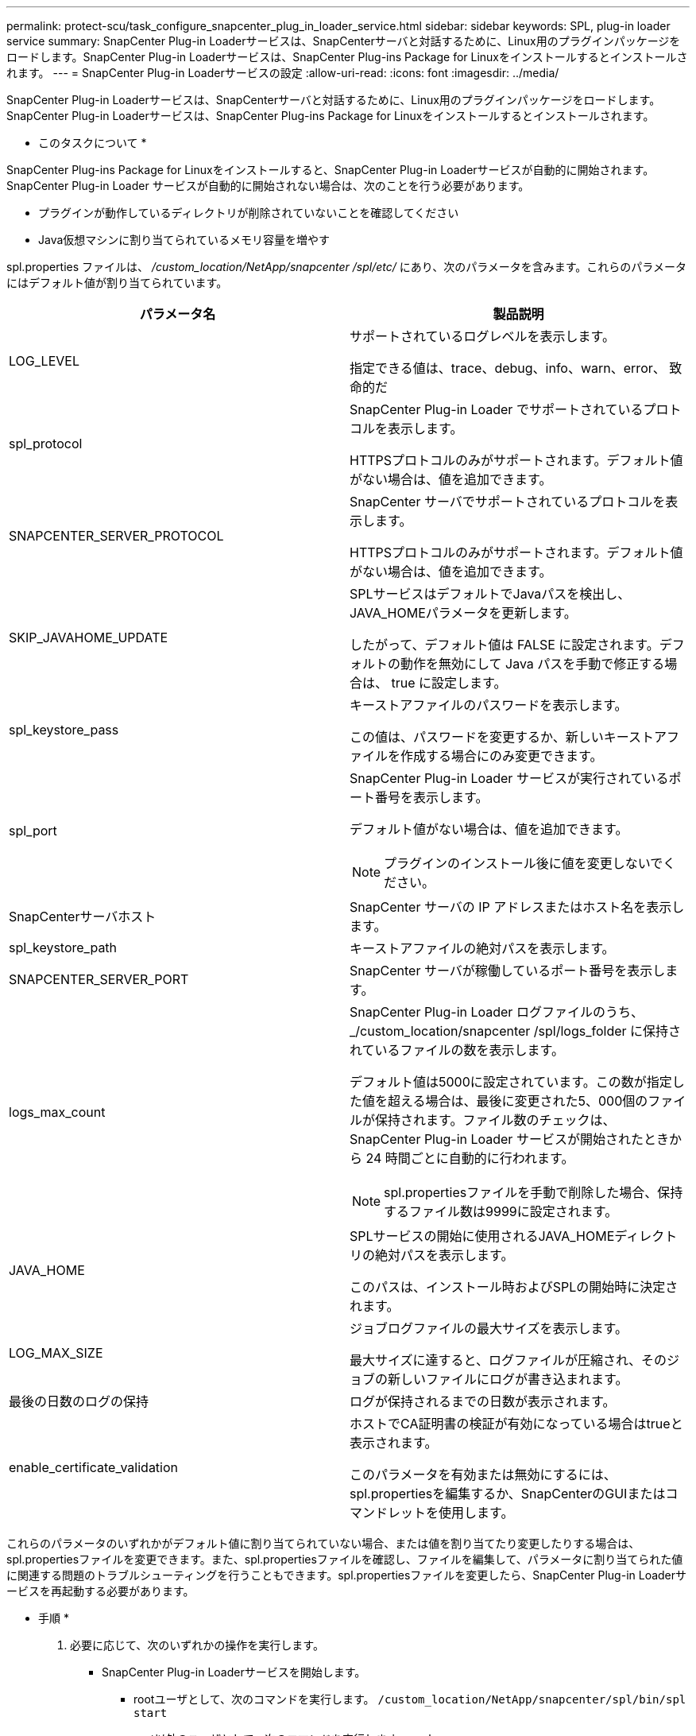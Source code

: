 ---
permalink: protect-scu/task_configure_snapcenter_plug_in_loader_service.html 
sidebar: sidebar 
keywords: SPL, plug-in loader service 
summary: SnapCenter Plug-in Loaderサービスは、SnapCenterサーバと対話するために、Linux用のプラグインパッケージをロードします。SnapCenter Plug-in Loaderサービスは、SnapCenter Plug-ins Package for Linuxをインストールするとインストールされます。 
---
= SnapCenter Plug-in Loaderサービスの設定
:allow-uri-read: 
:icons: font
:imagesdir: ../media/


[role="lead"]
SnapCenter Plug-in Loaderサービスは、SnapCenterサーバと対話するために、Linux用のプラグインパッケージをロードします。SnapCenter Plug-in Loaderサービスは、SnapCenter Plug-ins Package for Linuxをインストールするとインストールされます。

* このタスクについて *

SnapCenter Plug-ins Package for Linuxをインストールすると、SnapCenter Plug-in Loaderサービスが自動的に開始されます。SnapCenter Plug-in Loader サービスが自動的に開始されない場合は、次のことを行う必要があります。

* プラグインが動作しているディレクトリが削除されていないことを確認してください
* Java仮想マシンに割り当てられているメモリ容量を増やす


spl.properties ファイルは、 _/custom_location/NetApp/snapcenter /spl/etc/_ にあり、次のパラメータを含みます。これらのパラメータにはデフォルト値が割り当てられています。

|===
| パラメータ名 | 製品説明 


 a| 
LOG_LEVEL
 a| 
サポートされているログレベルを表示します。

指定できる値は、trace、debug、info、warn、error、 致命的だ



 a| 
spl_protocol
 a| 
SnapCenter Plug-in Loader でサポートされているプロトコルを表示します。

HTTPSプロトコルのみがサポートされます。デフォルト値がない場合は、値を追加できます。



 a| 
SNAPCENTER_SERVER_PROTOCOL
 a| 
SnapCenter サーバでサポートされているプロトコルを表示します。

HTTPSプロトコルのみがサポートされます。デフォルト値がない場合は、値を追加できます。



 a| 
SKIP_JAVAHOME_UPDATE
 a| 
SPLサービスはデフォルトでJavaパスを検出し、JAVA_HOMEパラメータを更新します。

したがって、デフォルト値は FALSE に設定されます。デフォルトの動作を無効にして Java パスを手動で修正する場合は、 true に設定します。



 a| 
spl_keystore_pass
 a| 
キーストアファイルのパスワードを表示します。

この値は、パスワードを変更するか、新しいキーストアファイルを作成する場合にのみ変更できます。



 a| 
spl_port
 a| 
SnapCenter Plug-in Loader サービスが実行されているポート番号を表示します。

デフォルト値がない場合は、値を追加できます。


NOTE: プラグインのインストール後に値を変更しないでください。



 a| 
SnapCenterサーバホスト
 a| 
SnapCenter サーバの IP アドレスまたはホスト名を表示します。



 a| 
spl_keystore_path
 a| 
キーストアファイルの絶対パスを表示します。



 a| 
SNAPCENTER_SERVER_PORT
 a| 
SnapCenter サーバが稼働しているポート番号を表示します。



 a| 
logs_max_count
 a| 
SnapCenter Plug-in Loader ログファイルのうち、 _/custom_location/snapcenter /spl/logs_folder に保持されているファイルの数を表示します。

デフォルト値は5000に設定されています。この数が指定した値を超える場合は、最後に変更された5、000個のファイルが保持されます。ファイル数のチェックは、 SnapCenter Plug-in Loader サービスが開始されたときから 24 時間ごとに自動的に行われます。


NOTE: spl.propertiesファイルを手動で削除した場合、保持するファイル数は9999に設定されます。



 a| 
JAVA_HOME
 a| 
SPLサービスの開始に使用されるJAVA_HOMEディレクトリの絶対パスを表示します。

このパスは、インストール時およびSPLの開始時に決定されます。



 a| 
LOG_MAX_SIZE
 a| 
ジョブログファイルの最大サイズを表示します。

最大サイズに達すると、ログファイルが圧縮され、そのジョブの新しいファイルにログが書き込まれます。



 a| 
最後の日数のログの保持
 a| 
ログが保持されるまでの日数が表示されます。



 a| 
enable_certificate_validation
 a| 
ホストでCA証明書の検証が有効になっている場合はtrueと表示されます。

このパラメータを有効または無効にするには、spl.propertiesを編集するか、SnapCenterのGUIまたはコマンドレットを使用します。

|===
これらのパラメータのいずれかがデフォルト値に割り当てられていない場合、または値を割り当てたり変更したりする場合は、spl.propertiesファイルを変更できます。また、spl.propertiesファイルを確認し、ファイルを編集して、パラメータに割り当てられた値に関連する問題のトラブルシューティングを行うこともできます。spl.propertiesファイルを変更したら、SnapCenter Plug-in Loaderサービスを再起動する必要があります。

* 手順 *

. 必要に応じて、次のいずれかの操作を実行します。
+
** SnapCenter Plug-in Loaderサービスを開始します。
+
*** rootユーザとして、次のコマンドを実行します。 `/custom_location/NetApp/snapcenter/spl/bin/spl start`
*** root以外のユーザとして、次のコマンドを実行します。 `sudo /custom_location/NetApp/snapcenter/spl/bin/spl start`


** SnapCenter Plug-in Loader サービスを停止します。
+
*** rootユーザとして、次のコマンドを実行します。 `/custom_location/NetApp/snapcenter/spl/bin/spl stop`
*** root以外のユーザとして、次のコマンドを実行します。 `sudo /custom_location/NetApp/snapcenter/spl/bin/spl stop`
+

NOTE: stopコマンドで-forceオプションを使用すると、SnapCenter Plug-in Loaderサービスを強制的に停止できます。ただし、既存の処理も終了するため、この処理を実行する場合は注意が必要です。



** SnapCenter Plug-in Loader サービスを再起動します。
+
*** rootユーザとして、次のコマンドを実行します。 `/custom_location/NetApp/snapcenter/spl/bin/spl restart`
*** root以外のユーザとして、次のコマンドを実行します。 `sudo /custom_location/NetApp/snapcenter/spl/bin/spl restart`


** SnapCenter Plug-in Loader サービスのステータスを確認します。
+
*** rootユーザとして、次のコマンドを実行します。 `/custom_location/NetApp/snapcenter/spl/bin/spl status`
*** root以外のユーザとして、次のコマンドを実行します。 `sudo /custom_location/NetApp/snapcenter/spl/bin/spl status`


** SnapCenter Plug-in Loader サービスで変更を探します。
+
*** rootユーザとして、次のコマンドを実行します。 `/custom_location/NetApp/snapcenter/spl/bin/spl change`
*** root以外のユーザとして、次のコマンドを実行します。 `sudo /custom_location/NetApp/snapcenter/spl/bin/spl change`





